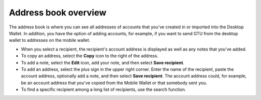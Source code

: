 .. _overview-addresses:

=======================
Address book overview
=======================

.. contents::
    :local:
    :backlinks: none
    :depth: 1

The address book is where you can see all addresses of accounts that you've created in or imported into the Desktop Wallet. In addition, you have the option of adding accounts, for example, if you want to send GTU from the desktop wallet to addresses on the mobile wallet.

- When you select a recipient, the recipient's account address is displayed as well as any notes that you’ve added.

- To copy an address, select the **Copy** icon to the right of the address.

- To add a note, select the **Edit** icon, add your note, and then select **Save recipient**.

- To add an address, select the plus sign in the upper right corner. Enter the name of the recipient, paste the account address, optionally add a note, and then select **Save recipient**. The account address could, for example, be an account address that you've copied from the Mobile Wallet or that somebody sent you.

- To find a specific recipient among a long list of recipients, use the search function.
